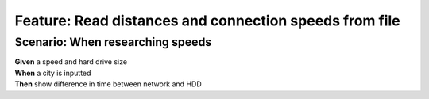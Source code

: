 Feature: Read distances and connection speeds from file
=======================================================

Scenario: When researching speeds
^^^^^^^^^^^^^^^^^^^^^^^^^^^^^^^^^

| **Given** a speed and hard drive size
| **When** a city is inputted
| **Then** show difference in time between network and HDD
